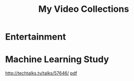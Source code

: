 #+TITLE: My Video Collections

* Entertainment

* Machine Learning Study
http://techtalks.tv/talks/57646/ [[http://www.cs.nyu.edu/~yann/talks/lecun-20120629-icml.pdf][pdf]]
